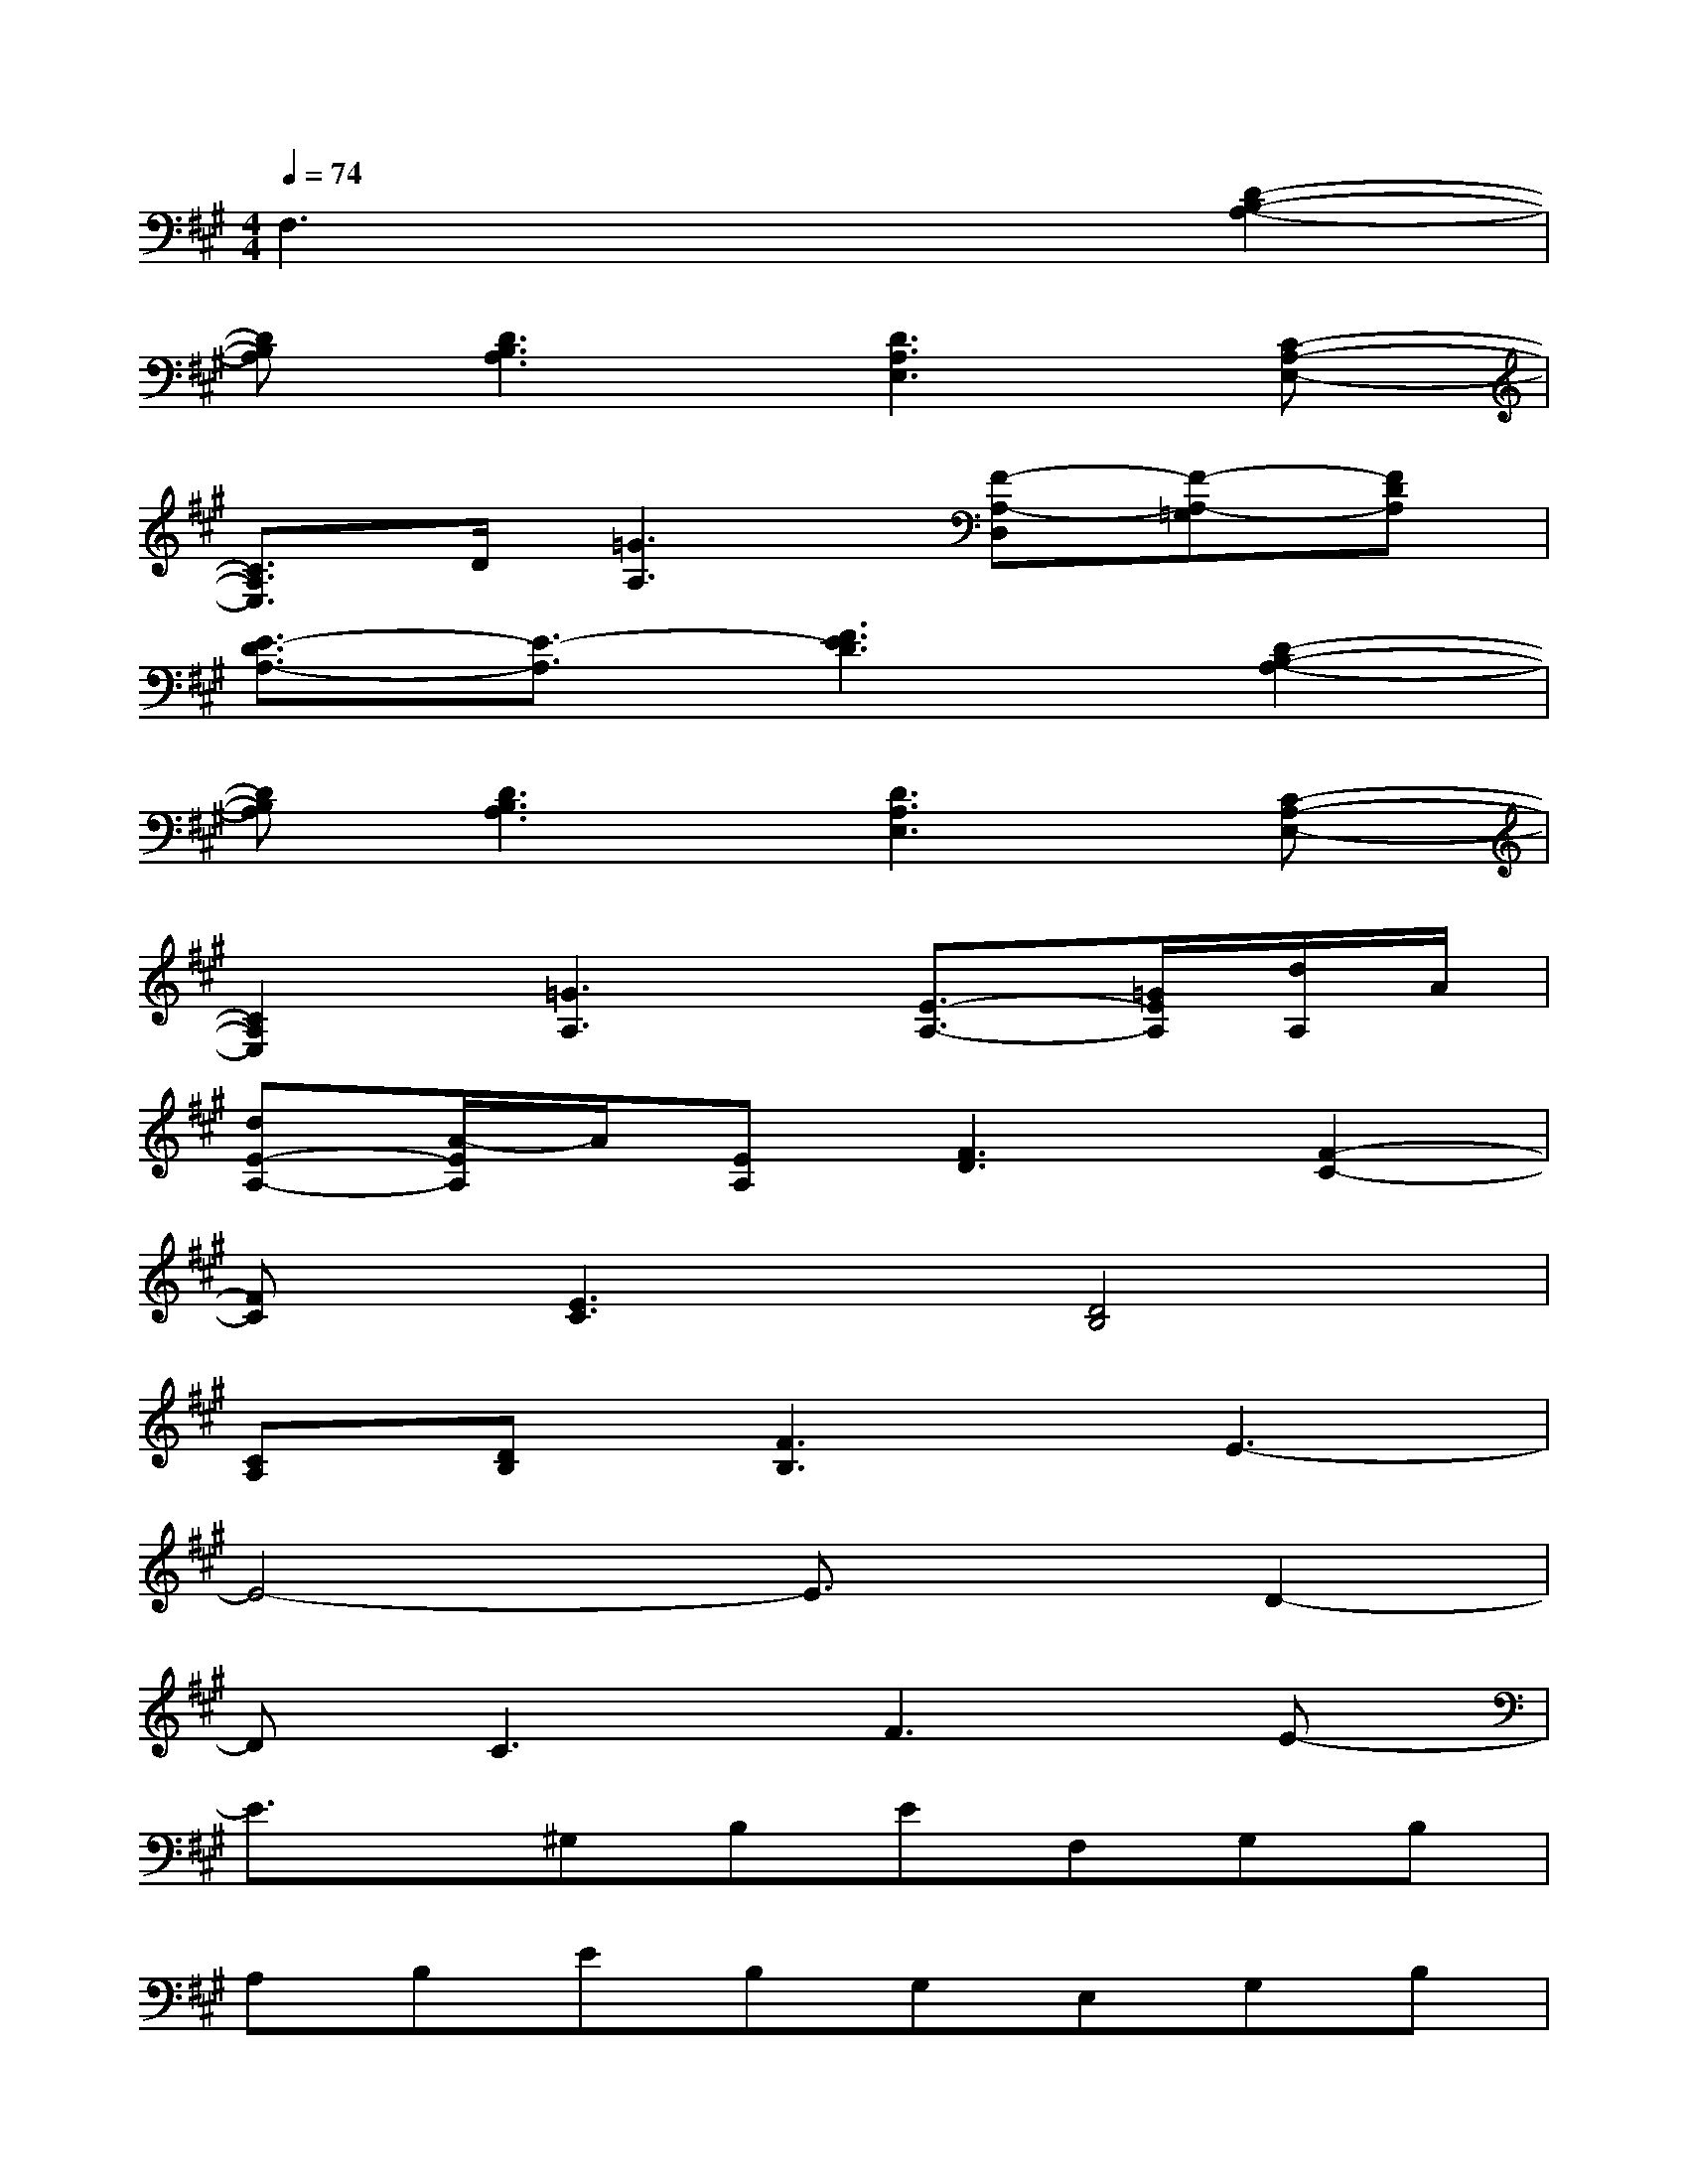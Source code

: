 X:1
T:
M:4/4
L:1/8
Q:1/4=74
K:A%3sharps
V:1
F,3x3[D2-B,2-A,2-]|
[DB,A,][D3B,3A,3][D3A,3E,3][C-A,-E,-]|
[C3/2A,3/2E,3/2]D/2[=G3A,3][F-A,-D,][F-A,-=G,][FDA,]|
[E3/2-D3/2A,3/2-][E3/2-A,3/2][F3E3D3][D2-B,2-A,2-]|
[DB,A,][D3B,3A,3][D3A,3E,3][C-A,-E,-]|
[C2A,2E,2][=G3A,3][E3/2-A,3/2-][=G/2E/2A,/2][d/2A,/2]A/2|
[dE-A,-][A/2-E/2A,/2]A/2[EA,][F3D3][F2-C2-]|
[FC][E3C3][D4B,4]|
[CA,][DB,][F3B,3]E3-|
E4-E3/2x/2D2-|
DC3F3E-|
E3/2x/2^G,B,EF,G,B,|
A,B,EB,G,E,G,B,|
EF,G,B,A,B,EA,|
B,EB,G,E,B,G,E,|
CA,E,B,A,E,DB,